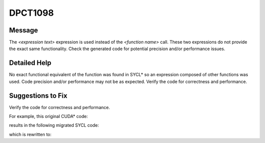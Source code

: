 .. _DPCT1098:

DPCT1098
========

Message
-------

.. _msg-1098-start:

The *<expression text>* expression is used instead of the *<function name>* call.
These two expressions do not provide the exact same functionality. Check the
generated code for potential precision and/or performance issues.

.. _msg-1098-end:

Detailed Help
-------------

No exact functional equivalent of the function was found in SYCL\* so an
expression composed of other functions was used. Code precision and/or
performance may not be as expected. Verify the code for correctness and
performance.

Suggestions to Fix
------------------

Verify the code for correctness and performance.

For example, this original CUDA\* code:

.. code-block:: cpp
   :linenos:

   __device__ void device(float *f) {
     float a = __ldg(&(f[10]));
   }

results in the following migrated SYCL code:

.. code-block:: cpp
   :linenos:

   void device(float *f) {
     /*
     DPCT1098:0: The '*' expression is used instead of the __ldg call. These two
     expressions do not provide the exact same functionality. Check the generated
     code for potential precision and/or performance issues.
     */
     float a = f[10];
   }

which is rewritten to:

.. code-block:: cpp
   :linenos:

   void device(float *f) {
   #if defined(__NVPTX__) && defined(__SYCL_DEVICE_ONLY__)
     float a = sycl::ext::oneapi::experimental::cuda::lgd(&(f[10]));
   #else
     float a = f[10];
   #endif
   }
